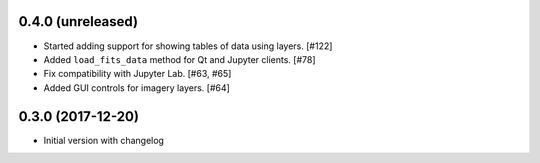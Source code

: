 0.4.0 (unreleased)
------------------

- Started adding support for showing tables of data using layers. [#122]

- Added ``load_fits_data`` method for Qt and Jupyter clients. [#78]

- Fix compatibility with Jupyter Lab. [#63, #65]

- Added GUI controls for imagery layers. [#64]

0.3.0 (2017-12-20)
------------------

- Initial version with changelog
